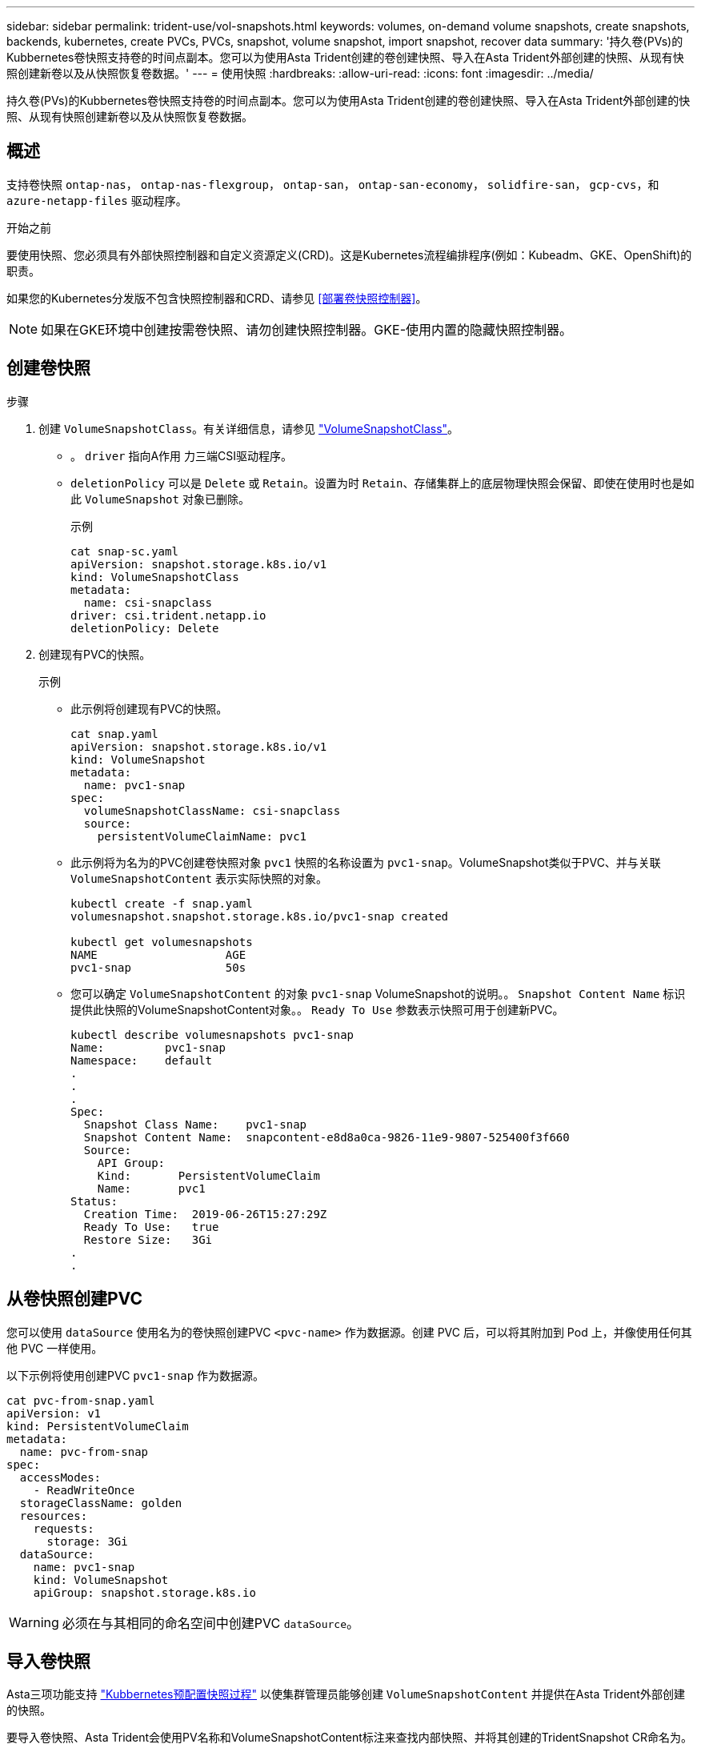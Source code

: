 ---
sidebar: sidebar 
permalink: trident-use/vol-snapshots.html 
keywords: volumes, on-demand volume snapshots, create snapshots, backends, kubernetes, create PVCs, PVCs, snapshot, volume snapshot, import snapshot, recover data 
summary: '持久卷(PVs)的Kubbernetes卷快照支持卷的时间点副本。您可以为使用Asta Trident创建的卷创建快照、导入在Asta Trident外部创建的快照、从现有快照创建新卷以及从快照恢复卷数据。' 
---
= 使用快照
:hardbreaks:
:allow-uri-read: 
:icons: font
:imagesdir: ../media/


[role="lead"]
持久卷(PVs)的Kubbernetes卷快照支持卷的时间点副本。您可以为使用Asta Trident创建的卷创建快照、导入在Asta Trident外部创建的快照、从现有快照创建新卷以及从快照恢复卷数据。



== 概述

支持卷快照 `ontap-nas`， `ontap-nas-flexgroup`， `ontap-san`， `ontap-san-economy`， `solidfire-san`， `gcp-cvs`，和 `azure-netapp-files` 驱动程序。

.开始之前
要使用快照、您必须具有外部快照控制器和自定义资源定义(CRD)。这是Kubernetes流程编排程序(例如：Kubeadm、GKE、OpenShift)的职责。

如果您的Kubernetes分发版不包含快照控制器和CRD、请参见 <<部署卷快照控制器>>。


NOTE: 如果在GKE环境中创建按需卷快照、请勿创建快照控制器。GKE-使用内置的隐藏快照控制器。



== 创建卷快照

.步骤
. 创建 `VolumeSnapshotClass`。有关详细信息，请参见 link:../trident-reference/objects.html#kubernetes-volumesnapshotclass-objects["VolumeSnapshotClass"]。
+
** 。 `driver` 指向A作用 力三端CSI驱动程序。
** `deletionPolicy` 可以是 `Delete` 或 `Retain`。设置为时 `Retain`、存储集群上的底层物理快照会保留、即使在使用时也是如此 `VolumeSnapshot` 对象已删除。
+
.示例
[listing]
----
cat snap-sc.yaml
apiVersion: snapshot.storage.k8s.io/v1
kind: VolumeSnapshotClass
metadata:
  name: csi-snapclass
driver: csi.trident.netapp.io
deletionPolicy: Delete
----


. 创建现有PVC的快照。
+
.示例
** 此示例将创建现有PVC的快照。
+
[listing]
----
cat snap.yaml
apiVersion: snapshot.storage.k8s.io/v1
kind: VolumeSnapshot
metadata:
  name: pvc1-snap
spec:
  volumeSnapshotClassName: csi-snapclass
  source:
    persistentVolumeClaimName: pvc1
----
** 此示例将为名为的PVC创建卷快照对象 `pvc1` 快照的名称设置为 `pvc1-snap`。VolumeSnapshot类似于PVC、并与关联 `VolumeSnapshotContent` 表示实际快照的对象。
+
[listing]
----
kubectl create -f snap.yaml
volumesnapshot.snapshot.storage.k8s.io/pvc1-snap created

kubectl get volumesnapshots
NAME                   AGE
pvc1-snap              50s
----
** 您可以确定 `VolumeSnapshotContent` 的对象 `pvc1-snap` VolumeSnapshot的说明。。 `Snapshot Content Name` 标识提供此快照的VolumeSnapshotContent对象。。 `Ready To Use` 参数表示快照可用于创建新PVC。
+
[listing]
----
kubectl describe volumesnapshots pvc1-snap
Name:         pvc1-snap
Namespace:    default
.
.
.
Spec:
  Snapshot Class Name:    pvc1-snap
  Snapshot Content Name:  snapcontent-e8d8a0ca-9826-11e9-9807-525400f3f660
  Source:
    API Group:
    Kind:       PersistentVolumeClaim
    Name:       pvc1
Status:
  Creation Time:  2019-06-26T15:27:29Z
  Ready To Use:   true
  Restore Size:   3Gi
.
.
----






== 从卷快照创建PVC

您可以使用 `dataSource` 使用名为的卷快照创建PVC `<pvc-name>` 作为数据源。创建 PVC 后，可以将其附加到 Pod 上，并像使用任何其他 PVC 一样使用。

以下示例将使用创建PVC `pvc1-snap` 作为数据源。

[listing]
----
cat pvc-from-snap.yaml
apiVersion: v1
kind: PersistentVolumeClaim
metadata:
  name: pvc-from-snap
spec:
  accessModes:
    - ReadWriteOnce
  storageClassName: golden
  resources:
    requests:
      storage: 3Gi
  dataSource:
    name: pvc1-snap
    kind: VolumeSnapshot
    apiGroup: snapshot.storage.k8s.io
----

WARNING: 必须在与其相同的命名空间中创建PVC `dataSource`。



== 导入卷快照

Asta三项功能支持 link:https://kubernetes.io/docs/concepts/storage/volume-snapshots/#static["Kubbernetes预配置快照过程"^] 以使集群管理员能够创建 `VolumeSnapshotContent` 并提供在Asta Trident外部创建的快照。

要导入卷快照、Asta Trident会使用PV名称和VolumeSnapshotContent标注来查找内部快照、并将其创建的TridentSnapshot CR命名为。


NOTE: 快照必须具有父卷。

.步骤
. *集群管理员：*创建 `VolumeSnapshotContent` 引用后端快照。
+
** 。 `VolumeSnapshotContent` 标注必须为 `trident.netapp.io/internalSnapshotName: <backend-snapshot-name>`。
** 。 `snapshotHandle` 必须为 `<pv-name>/<VolumeSnapshotContent-name>`。这是外部快照程序在中向Asta Trident提供的唯一信息 `ListSnapshots` 致电。
+
.示例
以下示例将创建 `VolumeSnapshotContent` 用于名为的后端快照 `snap-01` 和 `volumeSnapshotRef` 已命名 `test-snapshot`。

+
[listing]
----
apiVersion: snapshot.storage.k8s.io/v1
kind: VolumeSnapshotContent
metadata:
  name: my-trident-snapshot-content
  annotations:
    trident.netapp.io/internalSnapshotName: snap-01  # This represents the name of the snapshot on the backend
spec:
  deletionPolicy: Retain
  driver: csi.trident.netapp.io
  source:
    snapshotHandle: pvc-3e5cda7a-200b-46ab-b5d0-c9cd8db2cc01/my-trident-snapshot-content  # This is the only information provided to Trident in the ListSnapshots call
  volumeSnapshotRef:
    name: test-snapshot
    namespace: default
----
+

NOTE: 。 `volumeSnapshotRef` 由于CR命名限制、名称不能始终与后端快照名称匹配。



. *集群管理员：*绑定 `VolumeSnapshot` 到 `VolumeSnapshotContent` 其中： `volumeSnapshotContentName` 是您在中指定的名称 `volumeSnapshotRef`。
+
.示例
以下示例将绑定卷快照 `test-snapshot` 到 `VolumeSnapshotContent` 已命名 `my-trident-snapshot-content`。

+
[listing]
----
apiVersion: snapshot.storage.k8s.io/v1
kind: VolumeSnapshot
metadata:
  name: test-snapshot
  namespace: default
spec:
  source:
    volumeSnapshotContentName: my-trident-snapshot-content
----
. *内部处理(不需要执行任何操作)：*外部快照程序会看到新创建的卷快照内容并运行 `ListSnapshots` 致电。Asta三项功能可创建 `TridentSnapshot`。
+
** 外部快照程序用于设置 `VolumeSnapshotContent` to `readyToUse` 和卷快照 `true`。
** TRIdent返回 `readyToUse=true`。


. *任何用户:*创建一个 `PersistentVolumeClaim` 以引用新的 `VolumeSnapshot`、其中 `spec.dataSource` (或 `spec.dataSourceRef`)名称为 `VolumeSnapshot` 名称。
+
.示例
以下示例将创建一个引用的PVC `test-snapshot` 卷快照。

+
[listing]
----
apiVersion: v1
kind: PersistentVolumeClaim
metadata:
  name: pvc-from-snap
spec:
  accessModes:
    - ReadWriteOnce
  storageClassName: simple-sc
  resources:
    requests:
      storage: 1Gi
  dataSource:
    name: test-snapshot
    namespace: default
    kind: VolumeSnapshot
    apiGroup: snapshot.storage.k8s.io
----




== 使用快照恢复卷数据

默认情况下、快照目录处于隐藏状态、以便最大程度地提高使用配置的卷的兼容性 `ontap-nas` 和 `ontap-nas-economy` 驱动程序。启用 `.snapshot` 目录以直接从快照恢复数据。

使用volume Snapshot restore ONTAP命令行界面将卷还原到先前快照中记录的状态。

[listing]
----
cluster1::*> volume snapshot restore -vserver vs0 -volume vol3 -snapshot vol3_snap_archive
----

NOTE: 还原Snapshot副本时、现有卷配置将被覆盖。创建Snapshot副本后对卷数据所做的更改将丢失。



== 删除具有关联快照的PV

删除具有关联快照的永久性卷时，相应的 Trident 卷将更新为 " 正在删除 " 状态。删除卷快照以删除Asta Trdent卷。



== 部署卷快照控制器

如果您的Kubernetes分发版不包含快照控制器和CRD、则可以按如下所示进行部署。

.步骤
. 创建卷快照CRD。
+
[listing]
----
cat snapshot-setup.sh
#!/bin/bash
# Create volume snapshot CRDs
kubectl apply -f https://raw.githubusercontent.com/kubernetes-csi/external-snapshotter/release-6.1/client/config/crd/snapshot.storage.k8s.io_volumesnapshotclasses.yaml
kubectl apply -f https://raw.githubusercontent.com/kubernetes-csi/external-snapshotter/release-6.1/client/config/crd/snapshot.storage.k8s.io_volumesnapshotcontents.yaml
kubectl apply -f https://raw.githubusercontent.com/kubernetes-csi/external-snapshotter/release-6.1/client/config/crd/snapshot.storage.k8s.io_volumesnapshots.yaml
----
. 创建快照控制器。
+
[listing]
----
kubectl apply -f https://raw.githubusercontent.com/kubernetes-csi/external-snapshotter/release-6.1/deploy/kubernetes/snapshot-controller/rbac-snapshot-controller.yaml
kubectl apply -f https://raw.githubusercontent.com/kubernetes-csi/external-snapshotter/release-6.1/deploy/kubernetes/snapshot-controller/setup-snapshot-controller.yaml
----
+

NOTE: 如有必要、打开 `deploy/kubernetes/snapshot-controller/rbac-snapshot-controller.yaml` 并更新 `namespace` 命名空间。





== 相关链接

* link:../trident-concepts/snapshots.html["卷快照"]
* link:../trident-reference/objects.html["VolumeSnapshotClass"]

